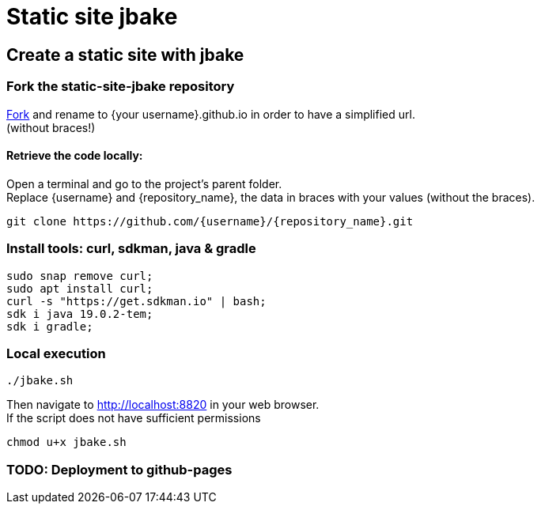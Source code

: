 = Static site jbake

== Create a static site with jbake

=== Fork the static-site-jbake repository
https://github.com/cheroliv/static-site-jbake/fork[Fork] and rename to {your username}.github.io in order to have a simplified url. +
(without braces!)

==== Retrieve the code locally:
Open a terminal and go to the project's parent folder. +
Replace {username} and {repository_name}, the data in braces with your values (without the braces).
[source,bash]
----
git clone https://github.com/{username}/{repository_name}.git
----

=== Install tools: curl, sdkman, java & gradle

[source,bash]
----
sudo snap remove curl;
sudo apt install curl;
curl -s "https://get.sdkman.io" | bash;
sdk i java 19.0.2-tem;
sdk i gradle;
----

=== Local execution
[source,bash]
----
./jbake.sh
----
Then navigate to http://localhost:8820 in your web browser. +
If the script does not have sufficient permissions
[source,bash]
----
chmod u+x jbake.sh
----

=== TODO: Deployment to github-pages